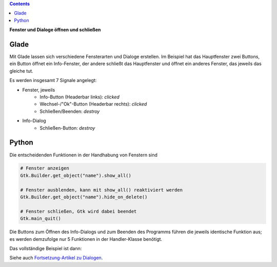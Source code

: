 .. title: Durchzug
.. slug: durchzug
.. date: 2016-11-03 23:40:03 UTC+01:00
.. tags: glade,python
.. category: tutorial
.. link: 
.. description: 
.. type: text

.. class:: pull-right

.. contents::

**Fenster und Dialoge öffnen und schließen**

Glade
-----

Mit Glade lassen sich verschiedene Fensterarten und Dialoge erstellen. Im Beispiel hat das Hauptfenster zwei Buttons, ein Button öffnet ein Info-Fenster, der andere schließt das Hauptfenster und öffnet ein anderes Fenster, das jeweils das gleiche tut.

.. thumbnail:: /images/03_changewindow.png

Es werden insgesamt 7 Signale angelegt:

- Fenster, jeweils
    * Info-Button (Headerbar links): *clicked*
    * Wechsel-/"Ok"-Button (Headerbar rechts): *clicked*
    * Schließen/Beenden: *destroy*
- Info-Dialog
    * Schließen-Button: *destroy*

.. listing:: 03_changewindow.glade xml

Python
------

Die entscheidenden Funktionen in der Handhabung von Fenstern sind

.. code-block:: python

    # Fenster anzeigen
    Gtk.Builder.get_object("name").show_all()

    # Fenster ausblenden, kann mit show_all() reaktiviert werden
    Gtk.Builder.get_object("name").hide_on_delete()

    # Fenster schließen, Gtk wird dabei beendet
    Gtk.main_quit()

Die Buttons zum Öffnen des Info-Dialogs und zum Beenden des Programms führen die jeweils identische Funktion aus; es werden demzufolge nur 5 Funktionen in der Handler-Klasse benötigt.

Das vollständige Beispiel ist dann:

.. listing:: 03_changewindow.py python

Siehe auch `Fortsetzung-Artikel zu Dialogen <link://slug/dialoge>`_.
